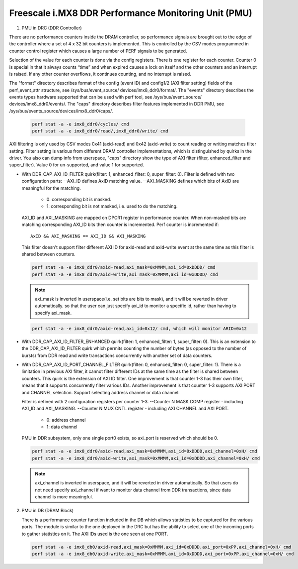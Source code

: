 =====================================================
Freescale i.MX8 DDR Performance Monitoring Unit (PMU)
=====================================================

1. PMU in DRC (DDR Controller)

There are no performance counters inside the DRAM controller, so performance
signals are brought out to the edge of the controller where a set of 4 x 32 bit
counters is implemented. This is controlled by the CSV modes programmed in counter
control register which causes a large number of PERF signals to be generated.

Selection of the value for each counter is done via the config registers. There
is one register for each counter. Counter 0 is special in that it always counts
“time” and when expired causes a lock on itself and the other counters and an
interrupt is raised. If any other counter overflows, it continues counting, and
no interrupt is raised.

The "format" directory describes format of the config (event ID) and config1/2
(AXI filter setting) fields of the perf_event_attr structure, see /sys/bus/event_source/
devices/imx8_ddr0/format/. The "events" directory describes the events types
hardware supported that can be used with perf tool, see /sys/bus/event_source/
devices/imx8_ddr0/events/. The "caps" directory describes filter features implemented
in DDR PMU, see /sys/bus/events_source/devices/imx8_ddr0/caps/.

    .. code-block:: bash

        perf stat -a -e imx8_ddr0/cycles/ cmd
        perf stat -a -e imx8_ddr0/read/,imx8_ddr0/write/ cmd

AXI filtering is only used by CSV modes 0x41 (axid-read) and 0x42 (axid-write)
to count reading or writing matches filter setting. Filter setting is various
from different DRAM controller implementations, which is distinguished by quirks
in the driver. You also can dump info from userspace, "caps" directory show the
type of AXI filter (filter, enhanced_filter and super_filter). Value 0 for
un-supported, and value 1 for supported.

* With DDR_CAP_AXI_ID_FILTER quirk(filter: 1, enhanced_filter: 0, super_filter: 0).
  Filter is defined with two configuration parts:
  --AXI_ID defines AxID matching value.
  --AXI_MASKING defines which bits of AxID are meaningful for the matching.

      - 0: corresponding bit is masked.
      - 1: corresponding bit is not masked, i.e. used to do the matching.

  AXI_ID and AXI_MASKING are mapped on DPCR1 register in performance counter.
  When non-masked bits are matching corresponding AXI_ID bits then counter is
  incremented. Perf counter is incremented if::

        AxID && AXI_MASKING == AXI_ID && AXI_MASKING

  This filter doesn't support filter different AXI ID for axid-read and axid-write
  event at the same time as this filter is shared between counters.

  .. code-block:: bash

      perf stat -a -e imx8_ddr0/axid-read,axi_mask=0xMMMM,axi_id=0xDDDD/ cmd
      perf stat -a -e imx8_ddr0/axid-write,axi_mask=0xMMMM,axi_id=0xDDDD/ cmd

  .. note::

      axi_mask is inverted in userspace(i.e. set bits are bits to mask), and
      it will be reverted in driver automatically. so that the user can just specify
      axi_id to monitor a specific id, rather than having to specify axi_mask.

  .. code-block:: bash

        perf stat -a -e imx8_ddr0/axid-read,axi_id=0x12/ cmd, which will monitor ARID=0x12

* With DDR_CAP_AXI_ID_FILTER_ENHANCED quirk(filter: 1, enhanced_filter: 1, super_filter: 0).
  This is an extension to the DDR_CAP_AXI_ID_FILTER quirk which permits
  counting the number of bytes (as opposed to the number of bursts) from DDR
  read and write transactions concurrently with another set of data counters.

* With DDR_CAP_AXI_ID_PORT_CHANNEL_FILTER quirk(filter: 0, enhanced_filter: 0, super_filter: 1).
  There is a limitation in previous AXI filter, it cannot filter different IDs
  at the same time as the filter is shared between counters. This quirk is the
  extension of AXI ID filter. One improvement is that counter 1-3 has their own
  filter, means that it supports concurrently filter various IDs. Another
  improvement is that counter 1-3 supports AXI PORT and CHANNEL selection. Support
  selecting address channel or data channel.

  Filter is defined with 2 configuration registers per counter 1-3.
  --Counter N MASK COMP register - including AXI_ID and AXI_MASKING.
  --Counter N MUX CNTL register - including AXI CHANNEL and AXI PORT.

      - 0: address channel
      - 1: data channel

  PMU in DDR subsystem, only one single port0 exists, so axi_port is reserved
  which should be 0.

  .. code-block:: bash

      perf stat -a -e imx8_ddr0/axid-read,axi_mask=0xMMMM,axi_id=0xDDDD,axi_channel=0xH/ cmd
      perf stat -a -e imx8_ddr0/axid-write,axi_mask=0xMMMM,axi_id=0xDDDD,axi_channel=0xH/ cmd

  .. note::

      axi_channel is inverted in userspace, and it will be reverted in driver
      automatically. So that users do not need specify axi_channel if want to
      monitor data channel from DDR transactions, since data channel is more
      meaningful.

2. PMU in DB (DRAM Block)

   There is a performance counter function included in the DB which allows
   statistics to be captured for the various ports. The module is similar to
   the one deployed in the DRC but has the ability to select one of the incoming
   ports to gather statistics on it. The AXI IDs used is the one seen at one PORT.

   .. code-block:: bash

       perf stat -a -e imx8_db0/axid-read,axi_mask=0xMMMM,axi_id=0xDDDD,axi_port=0xPP,axi_channel=0xH/ cmd
       perf stat -a -e imx8_db0/axid-write,axi_mask=0xMMMM,axi_id=0xDDDD,axi_port=0xPP,axi_channel=0xH/ cmd
